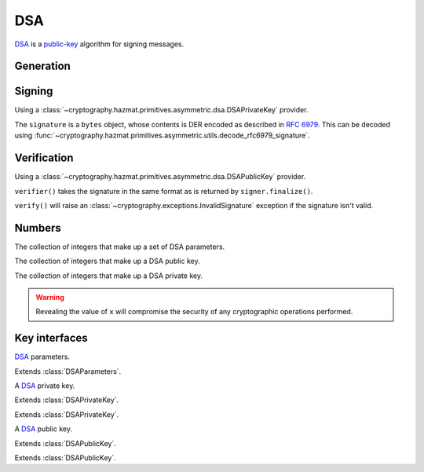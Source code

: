 .. hazmat::

DSA
===

.. module:: cryptography.hazmat.primitives.asymmetric.dsa

`DSA`_ is a `public-key`_ algorithm for signing messages.

Generation
~~~~~~~~~~

.. function:: generate_private_key(key_size, backend)

    .. versionadded:: 0.5

    Generate a DSA private key from the given key size. This function will
    generate a new set of parameters and key in one step.

    :param int key_size: The length of the modulus in bits. It should be
        either 1024, 2048 or 3072. For keys generated in 2015 this should
        be `at least 2048`_ (See page 41).  Note that some applications
        (such as SSH) have not yet gained support for larger key sizes
        specified in FIPS 186-3 and are still restricted to only the
        1024-bit keys specified in FIPS 186-2.

    :param backend: A
        :class:`~cryptography.hazmat.backends.interfaces.DSABackend`
        provider.

    :return: A :class:`~cryptography.hazmat.primitives.asymmetric.dsa.DSAPrivateKey`
        provider.

    :raises cryptography.exceptions.UnsupportedAlgorithm: This is raised if
        the provided ``backend`` does not implement
        :class:`~cryptography.hazmat.backends.interfaces.DSABackend`

.. function:: generate_parameters(key_size, backend)

    .. versionadded:: 0.5

    Generate DSA parameters using the provided ``backend``.

    :param int key_size: The length of the modulus in bits. It should be
        either 1024, 2048 or 3072. For keys generated in 2015 this should
        be `at least 2048`_ (See page 41).  Note that some applications
        (such as SSH) have not yet gained support for larger key sizes
        specified in FIPS 186-3 and are still restricted to only the
        1024-bit keys specified in FIPS 186-2.

    :param backend: A
        :class:`~cryptography.hazmat.backends.interfaces.DSABackend`
        provider.

    :return: A :class:`~cryptography.hazmat.primitives.asymmetric.dsa.DSAParameters`
        provider.

    :raises cryptography.exceptions.UnsupportedAlgorithm: This is raised if
        the provided ``backend`` does not implement
        :class:`~cryptography.hazmat.backends.interfaces.DSABackend`

Signing
~~~~~~~

Using a :class:`~cryptography.hazmat.primitives.asymmetric.dsa.DSAPrivateKey`
provider.

.. doctest::

    >>> from cryptography.hazmat.backends import default_backend
    >>> from cryptography.hazmat.primitives import hashes
    >>> from cryptography.hazmat.primitives.asymmetric import dsa
    >>> private_key = dsa.generate_private_key(
    ...     key_size=1024,
    ...     backend=default_backend()
    ... )
    >>> signer = private_key.signer(hashes.SHA256())
    >>> data = b"this is some data I'd like to sign"
    >>> signer.update(data)
    >>> signature = signer.finalize()

The ``signature`` is a ``bytes`` object, whose contents is DER encoded as
described in :rfc:`6979`. This can be decoded using
:func:`~cryptography.hazmat.primitives.asymmetric.utils.decode_rfc6979_signature`.

Verification
~~~~~~~~~~~~

Using a :class:`~cryptography.hazmat.primitives.asymmetric.dsa.DSAPublicKey`
provider.

.. doctest::

    >>> public_key = private_key.public_key()
    >>> verifier = public_key.verifier(signature, hashes.SHA256())
    >>> verifier.update(data)
    >>> verifier.verify()

``verifier()`` takes the signature in the same format as is returned by
``signer.finalize()``.

``verify()`` will raise an :class:`~cryptography.exceptions.InvalidSignature`
exception if the signature isn't valid.

Numbers
~~~~~~~

.. class:: DSAParameterNumbers(p, q, g)

    .. versionadded:: 0.5

    The collection of integers that make up a set of DSA parameters.

    .. attribute:: p

        :type: int

        The public modulus.

    .. attribute:: q

        :type: int

        The sub-group order.

    .. attribute:: g

        :type: int

        The generator.

    .. method:: parameters(backend)

        :param backend: A
            :class:`~cryptography.hazmat.backends.interfaces.DSABackend`
            provider.

        :returns: A new instance of a
            :class:`~cryptography.hazmat.primitives.asymmetric.dsa.DSAParameters`
            provider.

.. class:: DSAPublicNumbers(y, parameter_numbers)

    .. versionadded:: 0.5

    The collection of integers that make up a DSA public key.

    .. attribute:: y

        :type: int

        The public value ``y``.

    .. attribute:: parameter_numbers

        :type: :class:`~cryptography.hazmat.primitives.asymmetric.dsa.DSAParameterNumbers`

        The :class:`~cryptography.hazmat.primitives.asymmetric.dsa.DSAParameterNumbers`
        associated with the public key.

    .. method:: public_key(backend)

        :param backend: A
            :class:`~cryptography.hazmat.backends.interfaces.DSABackend`
            provider.

        :returns: A new instance of a
            :class:`~cryptography.hazmat.primitives.asymmetric.dsa.DSAPublicKey`
            provider.

.. class:: DSAPrivateNumbers(x, public_numbers)

    .. versionadded:: 0.5

    The collection of integers that make up a DSA private key.

    .. warning::

        Revealing the value of ``x`` will compromise the security of any
        cryptographic operations performed.

    .. attribute:: x

        :type: int

        The private value ``x``.

    .. attribute:: public_numbers

        :type: :class:`~cryptography.hazmat.primitives.asymmetric.dsa.DSAPublicNumbers`

        The :class:`~cryptography.hazmat.primitives.asymmetric.dsa.DSAPublicNumbers`
        associated with the private key.

    .. method:: private_key(backend)

        :param backend: A
            :class:`~cryptography.hazmat.backends.interfaces.DSABackend`
            provider.

        :returns: A new instance of a
            :class:`~cryptography.hazmat.primitives.asymmetric.dsa.DSAPrivateKey`
            provider.

Key interfaces
~~~~~~~~~~~~~~

.. class:: DSAParameters

    .. versionadded:: 0.3

    `DSA`_ parameters.

    .. method:: generate_private_key()

        .. versionadded:: 0.5

        Generate a DSA private key. This method can be used to generate many
        new private keys from a single set of parameters.

        :return: A
            :class:`~cryptography.hazmat.primitives.asymmetric.dsa.DSAPrivateKey`
            provider.


.. class:: DSAParametersWithNumbers

    .. versionadded:: 0.5

    Extends :class:`DSAParameters`.

    .. method:: parameter_numbers()

        Create a
        :class:`~cryptography.hazmat.primitives.asymmetric.dsa.DSAParameterNumbers`
        object.

        :returns: A
            :class:`~cryptography.hazmat.primitives.asymmetric.dsa.DSAParameterNumbers`
            instance.


.. class:: DSAPrivateKey

    .. versionadded:: 0.3

    A `DSA`_ private key.

    .. method:: public_key()

        :return: :class:`~cryptography.hazmat.primitives.asymmetric.dsa.DSAPublicKey`

        An DSA public key object corresponding to the values of the private key.

    .. method:: parameters()

        :return: :class:`~cryptography.hazmat.primitives.asymmetric.dsa.DSAParameters`

        The DSAParameters object associated with this private key.

    .. method:: signer(algorithm, backend)

        .. versionadded:: 0.4

        Sign data which can be verified later by others using the public key.
        The signature is formatted as DER-encoded bytes, as specified in
        :rfc:`6979`.

        :param algorithm: An instance of a
            :class:`~cryptography.hazmat.primitives.hashes.HashAlgorithm`
            provider.

        :param backend: A
            :class:`~cryptography.hazmat.backends.interfaces.DSABackend`
            provider.

        :returns:
            :class:`~cryptography.hazmat.primitives.asymmetric.AsymmetricSignatureContext`

    .. attribute:: key_size

        :type: int

        The bit length of the modulus.


.. class:: DSAPrivateKeyWithNumbers

    .. versionadded:: 0.5

    Extends :class:`DSAPrivateKey`.

    .. method:: private_numbers()

        Create a
        :class:`~cryptography.hazmat.primitives.asymmetric.dsa.DSAPrivateNumbers`
        object.

        :returns: A
            :class:`~cryptography.hazmat.primitives.asymmetric.dsa.DSAPrivateNumbers`
            instance.


.. class:: DSAPrivateKeyWithSerialization

    .. versionadded:: 0.8

    Extends :class:`DSAPrivateKey`.

    .. method:: private_numbers()

        Create a
        :class:`~cryptography.hazmat.primitives.asymmetric.dsa.DSAPrivateNumbers`
        object.

        :returns: A
            :class:`~cryptography.hazmat.primitives.asymmetric.dsa.DSAPrivateNumbers`
            instance.

    .. method:: private_bytes(encoding, format, encryption_algorithm)

        Allows serialization of the key to bytes. Encoding (
        :attr:`~cryptography.hazmat.primitives.serialization.Encoding.PEM` or
        :attr:`~cryptography.hazmat.primitives.serialization.Encoding.DER`),
        format (
        :attr:`~cryptography.hazmat.primitives.serialization.PrivateFormat.TraditionalOpenSSL`
        or
        :attr:`~cryptography.hazmat.primitives.serialization.PrivateFormat.PKCS8`)
        and encryption algorithm (such as
        :class:`~cryptography.hazmat.primitives.serialization.BestAvailableEncryption`
        or :class:`~cryptography.hazmat.primitives.serialization.NoEncryption`)
        are chosen to define the exact serialization.

        :param encoding: A value from the
            :class:`~cryptography.hazmat.primitives.serialization.Encoding` enum.

        :param format: A value from the
            :class:`~cryptography.hazmat.primitives.serialization.PrivateFormat`
            enum.

        :param encryption_algorithm: An instance of an object conforming to the
            :class:`~cryptography.hazmat.primitives.serialization.KeySerializationEncryption`
            interface.

        :return bytes: Serialized key.


.. class:: DSAPublicKey

    .. versionadded:: 0.3

    A `DSA`_ public key.

    .. attribute:: key_size

        :type: int

        The bit length of the modulus.

    .. method:: parameters()

        :return: :class:`~cryptography.hazmat.primitives.asymmetric.dsa.DSAParameters`

        The DSAParameters object associated with this public key.

    .. method:: verifier(signature, algorithm, backend)

        .. versionadded:: 0.4

        Verify data was signed by the private key associated with this public
        key.

        :param bytes signature: The signature to verify. DER encoded as
            specified in :rfc:`6979`.

        :param algorithm: An instance of a
            :class:`~cryptography.hazmat.primitives.hashes.HashAlgorithm`
            provider.

        :param backend: A
            :class:`~cryptography.hazmat.backends.interfaces.DSABackend`
            provider.

        :returns:
            :class:`~cryptography.hazmat.primitives.asymmetric.AsymmetricVerificationContext`


.. class:: DSAPublicKeyWithNumbers

    .. versionadded:: 0.5

    Extends :class:`DSAPublicKey`.

    .. method:: public_numbers()

        Create a
        :class:`~cryptography.hazmat.primitives.asymmetric.dsa.DSAPublicNumbers`
        object.

        :returns: A
            :class:`~cryptography.hazmat.primitives.asymmetric.dsa.DSAPublicNumbers`
            instance.

.. class:: DSAPublicKeyWithSerialization

    .. versionadded:: 0.8

    Extends :class:`DSAPublicKey`.

    .. method:: public_numbers()

        Create a
        :class:`~cryptography.hazmat.primitives.asymmetric.dsa.DSAPublicNumbers`
        object.

        :returns: A
            :class:`~cryptography.hazmat.primitives.asymmetric.dsa.DSAPublicNumbers`
            instance.

    .. method:: public_bytes(encoding, format)

        Allows serialization of the key to bytes. Encoding (
        :attr:`~cryptography.hazmat.primitives.serialization.Encoding.PEM` or
        :attr:`~cryptography.hazmat.primitives.serialization.Encoding.DER`) and
        format (
        :attr:`~cryptography.hazmat.primitives.serialization.PublicFormat.SubjectPublicKeyInfo`)
        are chosen to define the exact serialization.

        :param encoding: A value from the
            :class:`~cryptography.hazmat.primitives.serialization.Encoding` enum.

        :param format: A value from the
            :class:`~cryptography.hazmat.primitives.serialization.PublicFormat` enum.

        :return bytes: Serialized key.


.. _`DSA`: https://en.wikipedia.org/wiki/Digital_Signature_Algorithm
.. _`public-key`: https://en.wikipedia.org/wiki/Public-key_cryptography
.. _`FIPS 186-4`: http://nvlpubs.nist.gov/nistpubs/FIPS/NIST.FIPS.186-4.pdf
.. _`at least 2048`: http://www.ecrypt.eu.org/documents/D.SPA.20.pdf
